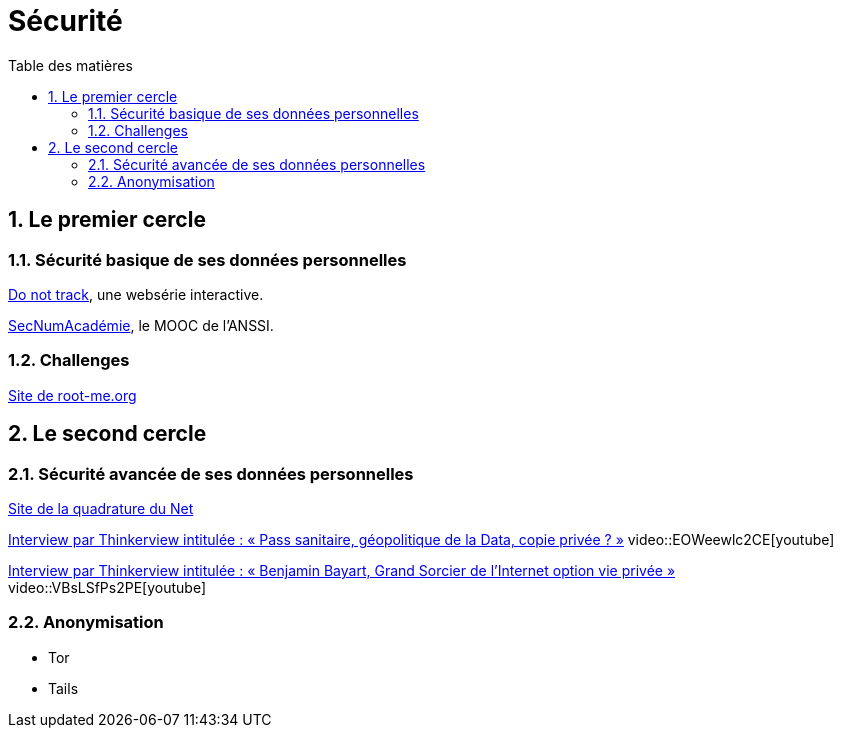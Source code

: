 = Sécurité
:Dhrions:
:toc:
:toclevels: 5
:toc-title: Table des matières
:sectnums:
:imagesdir: images
:sectnumlevels: 5

== Le premier cercle

=== Sécurité basique de ses données personnelles

https://donottrack-doc.com/fr/[Do not track], une websérie interactive.

https://www.ssi.gouv.fr/entreprise/formations/secnumacademie/[SecNumAcadémie], le MOOC de l'ANSSI.

=== Challenges

link:https://www.root-me.org/[Site de root-me.org]

== Le second cercle

=== Sécurité avancée de ses données personnelles

https://www.laquadrature.net/[Site de la quadrature du Net]

link:https://www.youtube.com/watch?v=EOWeewlc2CE[Interview par Thinkerview intitulée : « Pass sanitaire, géopolitique de la Data, copie privée ? »]
video::EOWeewlc2CE[youtube]

link:https://www.youtube.com/watch?v=VBsLSfPs2PE[Interview par Thinkerview intitulée : « Benjamin Bayart, Grand Sorcier de l'Internet option vie privée »]
video::VBsLSfPs2PE[youtube]

=== Anonymisation

* Tor
* Tails
